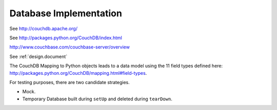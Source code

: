 ============================
Database Implementation
============================


See http://couchdb.apache.org/

See http://packages.python.org/CouchDB/index.html

http://www.couchbase.com/couchbase-server/overview

See :ref:`design.document`

The CouchDB Mapping to Python objects leads to a data model using
the 11 field types defined here: http://packages.python.org/CouchDB/mapping.html#field-types.

For testing purposes, there are two candidate strategies.

-   Mock.

-   Temporary Database built during ``setUp`` and deleted during ``tearDown``.